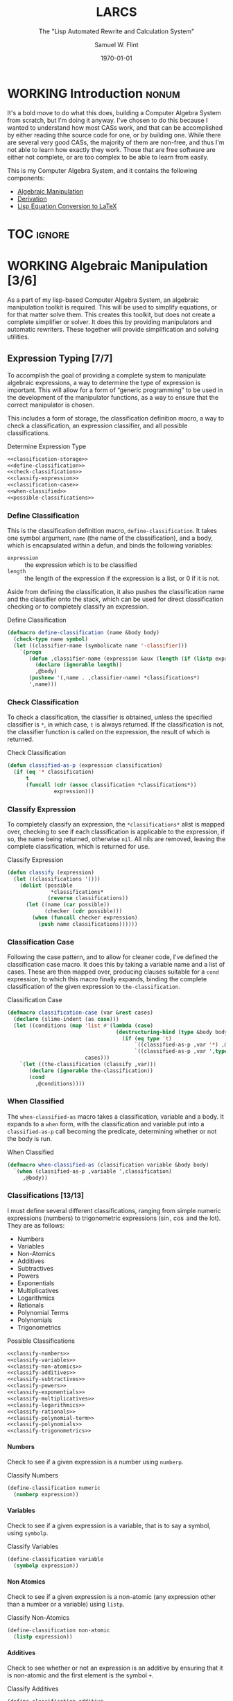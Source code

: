 #+Title: LARCS
#+Subtitle: The "Lisp Automated Rewrite and Calculation System"
#+AUTHOR: Samuel W. Flint
#+EMAIL: swflint@flintfam.org
#+DATE: \today
#+INFOJS_OPT: view:info toc:nil path:http://flintfam.org/org-info.js
#+OPTIONS: toc:nil H:5 ':t *:t todo:nil stat:nil d:nil
#+PROPERTY: noweb no-export
#+PROPERTY: comments noweb
#+LATEX_HEADER: \usepackage[margins=0.75in]{geometry}
#+LATEX_HEADER: \parskip=5pt
#+LATEX_HEADER: \parindent=0pt
#+LATEX_HEADER: \lstset{texcl=true,breaklines=true,columns=fullflexible,basicstyle=\ttfamily,frame=lines,literate={<=}{$\leq$}1 {>=}{$\geq$}1}
#+LATEX_CLASS_OPTIONS: [10pt,twoside]
#+LATEX_HEADER: \pagestyle{headings}

* COMMENT Export

#+Caption: Export Document
#+Name: export-document
#+BEGIN_SRC emacs-lisp :exports none :results none
  (save-buffer)
  (let ((org-confirm-babel-evaluate
         (lambda (lang body)
           (declare (ignorable lang body))
           nil)))
    (org-latex-export-to-pdf))
#+END_SRC

* COMMENT Tangle

#+Caption: Tangle Document
#+Name: tangle-document
#+BEGIN_SRC emacs-lisp :exports none :results none
  (save-buffer)
  (let ((python-indent-offset 4))
    (org-babel-tangle))
#+END_SRC

* WORKING Introduction                                                :nonum:
:PROPERTIES:
:CREATED:  <2016-06-09 Thu 09:19>
:END:

It's a bold move to do what this does, building a Computer Algebra System from scratch, but I'm doing it anyway.  I've chosen to do this because I wanted to understand how most CASs work, and that can be accomplished by either reading thhe source code for one, or by building one.  While there are several very good CASs, the majority of them are non-free, and thus I'm not able to learn how exactly they work.  Those that are free software are either not complete, or are too complex to be able to learn from easily.

This is my Computer Algebra System, and it contains the following components:

 - [[id:b2c1fd45-b631-48f9-a093-66e1a0faa77f][Algebraic Manipulation]]
 - [[id:360bc5f4-39ac-4161-9326-00c3daaf368c][Derivation]]
 - [[id:ed9f4311-bf9f-42df-8f46-254658b93c10][Lisp Equation Conversion to LaTeX]]

* TOC                                                                :ignore:
:PROPERTIES:
:CREATED:  <2016-06-09 Thu 09:19>
:END:

#+TOC: headlines 3
#+TOC: listings

* WORKING Algebraic Manipulation [3/6]
:PROPERTIES:
:CREATED:  <2016-06-09 Thu 09:20>
:ID:       b2c1fd45-b631-48f9-a093-66e1a0faa77f
:END:

As a part of my lisp-based Computer Algebra System, an algebraic manipulation toolkit is required.  This will be used to simplify equations, or for that matter solve them.  This creates this toolkit, but does not create a complete simplifier or solver.  It does this by providing manipulators and automatic rewriters.  These together will provide simplification and solving utilities.

** DONE Expression Typing [7/7]
:PROPERTIES:
:CREATED:  <2016-04-30 Sat 23:15>
:ID:       c6921b1e-d269-4243-acff-5a77685c331e
:END:

To accomplish the goal of providing a complete system to manipulate algebraic expressions, a way to determine the type of expression is important.  This will allow for a form of "generic programming" to be used in the development of the manipulator functions, as a way to ensure that the correct manipulator is chosen.

This includes a form of storage, the classification definition macro, a way to check a classification, an expression classifier, and all possible classifications.

#+Caption: Determine Expression Type
#+Name: determine-expression-type
#+BEGIN_SRC lisp
  <<classification-storage>>
  <<define-classification>>
  <<check-classification>>
  <<classify-expression>>
  <<classification-case>>
  <<when-classified>>
  <<possible-classifications>>
#+END_SRC

*** DONE Define Classification
CLOSED: [2016-05-04 Wed 19:30]
:PROPERTIES:
:CREATED:  <2016-05-02 Mon 13:56>
:ID:       d8826a51-50b8-467a-9e52-158502bd4138
:END:

This is the classification definition macro, ~define-classification~.  It takes one symbol argument, ~name~ (the name of the classification), and a body, which is encapsulated within a defun, and binds the following variables:

 - ~expression~ :: the expression which is to be classified
 - ~length~ :: the length of the expression if the expression is a list, or 0 if it is not.

Aside from defining the classification, it also pushes the classification name and the classifier onto the stack, which can be used for direct classification checking or to completely classify an expression.

#+Caption: Define Classification
#+Name: define-classification
#+BEGIN_SRC lisp
  (defmacro define-classification (name &body body)
    (check-type name symbol)
    (let ((classifier-name (symbolicate name '-classifier)))
      `(progn
         (defun ,classifier-name (expression &aux (length (if (listp expression) (length expression) 0)))
           (declare (ignorable length))
           ,@body)
         (pushnew '(,name . ,classifier-name) *classifications*)
         ',name)))
#+END_SRC

*** DONE Check Classification
CLOSED: [2016-05-04 Wed 19:37]
:PROPERTIES:
:CREATED:  <2016-05-02 Mon 13:56>
:ID:       6505b0b1-ffd8-4dd6-b81a-3e49483d8437
:END:

To check a classification, the classifier is obtained, unless the specified classifier is ~*~, in which case, ~t~ is always returned.  If the classification is not, the classifier function is called on the expression, the result of which is returned.

#+Caption: Check Classification
#+Name: check-classification
#+BEGIN_SRC lisp
  (defun classified-as-p (expression classification)
    (if (eq '* classification)
        t
        (funcall (cdr (assoc classification *classifications*))
                 expression)))
#+END_SRC

*** DONE Classify Expression
CLOSED: [2016-05-04 Wed 19:44]
:PROPERTIES:
:CREATED:  <2016-05-02 Mon 14:09>
:ID:       82d75d54-1d33-400b-86a3-7d16af938ac8
:END:

To completely classify an expression, the ~*classifications*~ alist is mapped over, checking to see if each classification is applicable to the expression, if so, the name being returned, otherwise ~nil~.  All nils are removed, leaving the complete classification, which is returned for use.

#+Caption: Classify Expression
#+Name: classify-expression
#+BEGIN_SRC lisp
  (defun classify (expression)
    (let ((classifications '()))
      (dolist (possible
                ,*classifications*
               (reverse classifications))
        (let ((name (car possible))
              (checker (cdr possible)))
          (when (funcall checker expression)
            (push name classifications))))))
#+END_SRC

*** DONE Classification Case
CLOSED: [2016-05-30 Mon 18:17]
:PROPERTIES:
:CREATED:  <2016-05-20 Fri 14:15>
:ID:       19a4e467-baa0-47eb-9267-93ff3801b1fd
:END:

Following the case pattern, and to allow for cleaner code, I've defined the classification case macro.  It does this by taking a variable name and a list of cases.  These are then mapped over, producing clauses suitable for a ~cond~ expression, to which this macro finally expands, binding the complete classification of the given expression to ~the-classification~.

#+Caption: Classification Case
#+Name: classification-case
#+BEGIN_SRC lisp
  (defmacro classification-case (var &rest cases)
    (declare (slime-indent (as case)))
    (let ((conditions (map 'list #'(lambda (case)
                                     (destructuring-bind (type &body body) case
                                       (if (eq type 't)
                                           `((classified-as-p ,var '*) ,@body)
                                           `((classified-as-p ,var ',type) ,@body))))
                           cases)))
      `(let ((the-classification (classify ,var)))
         (declare (ignorable the-classification))
         (cond
           ,@conditions))))
#+END_SRC

*** DONE When Classified
CLOSED: [2016-05-30 Mon 19:18]
:PROPERTIES:
:CREATED:  <2016-05-30 Mon 18:31>
:ID:       5c7c3e0b-9170-48e9-a414-6ac4528f9ac3
:END:

The ~when-classified-as~ macro takes a classification, variable and a body.  It expands to a ~when~ form, with the classification and variable put into a ~classified-as-p~ call becoming the predicate, determining whether or not the body is run.

#+Caption: When Classified
#+Name: when-classified
#+BEGIN_SRC lisp
  (defmacro when-classified-as (classification variable &body body)
    `(when (classified-as-p ,variable ',classification)
       ,@body))
#+END_SRC

*** DONE Classifications [13/13]
:PROPERTIES:
:CREATED:  <2016-05-02 Mon 13:56>
:ID:       dcce4a6b-1b2d-4638-a82b-0c4917b0698a
:END:

I must define several different classifications, ranging from simple numeric expressions (numbers) to trigonometric expressions ($\sin$, $\cos$ and the lot).  They are as follows:

 - Numbers
 - Variables
 - Non-Atomics
 - Additives
 - Subtractives
 - Powers
 - Exponentials
 - Multiplicatives
 - Logarithmics
 - Rationals
 - Polynomial Terms
 - Polynomials
 - Trigonometrics

#+Caption: Possible Classifications
#+Name: possible-classifications
#+BEGIN_SRC lisp
  <<classify-numbers>>
  <<classify-variables>>
  <<classify-non-atomics>>
  <<classify-additives>>
  <<classify-subtractives>>
  <<classify-powers>>
  <<classify-exponentials>>
  <<classify-multiplicatives>>
  <<classify-logarithmics>>
  <<classify-rationals>>
  <<classify-polynomial-term>>
  <<classify-polynomials>>
  <<classify-trigonometrics>>
#+END_SRC

**** DONE Numbers
CLOSED: [2016-05-04 Wed 19:56]
:PROPERTIES:
:CREATED:  <2016-05-02 Mon 14:26>
:ID:       42081153-7cc5-42ff-a17f-53e171c6d1a7
:END:

Check to see if a given expression is a number using ~numberp~.

#+Caption: Classify Numbers
#+Name: classify-numbers
#+BEGIN_SRC lisp
  (define-classification numeric
    (numberp expression))
#+END_SRC

**** DONE Variables
CLOSED: [2016-05-04 Wed 19:57]
:PROPERTIES:
:CREATED:  <2016-05-02 Mon 14:26>
:ID:       4c676754-ef9a-485f-91a2-8f1bd83c7659
:END:

Check to see if a given expression is a variable, that is to say a symbol, using ~symbolp~.

#+Caption: Classify Variables
#+Name: classify-variables
#+BEGIN_SRC lisp
  (define-classification variable
    (symbolp expression))
#+END_SRC

**** DONE Non Atomics
CLOSED: [2016-05-04 Wed 19:59]
:PROPERTIES:
:CREATED:  <2016-05-04 Wed 19:52>
:ID:       414df063-0be1-4849-8b9f-d71aa828be2a
:END:

Check to see if a given expression is a non-atomic (any expression other than a number or a variable) using ~listp~.

#+Caption: Classify Non-Atomics
#+Name: classify-non-atomics
#+BEGIN_SRC lisp
  (define-classification non-atomic
    (listp expression))
#+END_SRC

**** DONE Additives
CLOSED: [2016-05-04 Wed 20:01]
:PROPERTIES:
:CREATED:  <2016-05-02 Mon 14:26>
:ID:       736d79dc-f34c-4247-b592-690d7f2fddd9
:END:

Check to see whether or not an expression is an additive by ensuring that it is non-atomic and the first element is the symbol ~+~.

#+Caption: Classify Additives
#+Name: classify-additives
#+BEGIN_SRC lisp
  (define-classification additive
    (when-classified-as non-atomic expression
      (eq '+ (first expression))))
#+END_SRC

**** DONE Subtractive
CLOSED: [2016-05-04 Wed 20:02]
:PROPERTIES:
:CREATED:  <2016-05-02 Mon 14:26>
:ID:       c59d086f-2f49-485a-8f96-57d85e774f60
:END:

Check to see whether a given expression is a subtractive by ensuring it is non-atomic and the first element is the symbol ~-~.

#+Caption: Classify Subtractives
#+Name: classify-subtractives
#+BEGIN_SRC lisp
  (define-classification subtractive
    (when-classified-as non-atomic expression
      (eq '- (first expression))))
#+END_SRC

**** DONE Powers
CLOSED: [2016-05-04 Wed 20:07]
:PROPERTIES:
:CREATED:  <2016-05-02 Mon 14:27>
:ID:       cc15dd10-7cc0-4370-9e69-daf903b30ad5
:END:

This is used to classify "powers", that is to say, equations of the form $x^n$, where $n$ is any numeric.  It does so by first ensuring that the expression is non-atomic, following that, it checks to see if the first element in the expression is the symbol ~expt~, the second is a variable and the third a numeric.

#+Caption: Classify Powers
#+Name: classify-powers
#+BEGIN_SRC lisp
  (define-classification power
    (when-classified-as non-atomic expression
      (and (eq 'expt (first expression))
         (classified-as-p (second expression) 'variable)
         (classified-as-p (third expression) 'numeric))))
#+END_SRC

**** DONE Exponentials
CLOSED: [2016-05-30 Mon 18:24]
:PROPERTIES:
:CREATED:  <2016-05-02 Mon 15:04>
:ID:       a11fdd94-d56c-4749-bb22-dca75159dbcb
:END:

This classifies both natural and non-natural exponentials.  It does so by ensuring that natural exponentials ($e^x$) are of the form ~(exp x)~, and non-natural exponentials ($a^x$) are of the form ~(expt base power)~.

#+Caption: Classify Exponentials
#+Name: classify-exponentials
#+BEGIN_SRC lisp
  (define-classification natural-exponential
    (when-classified-as non-atomic expression
      (and (= 2 length)
         (eq 'exp (first expression)))))

  (define-classification exponential
    (when-classified-as non-atomic expression
      (and (= 3 length)
         (eq 'expt (first expression)))))
#+END_SRC

**** DONE Multiplicatives
CLOSED: [2016-05-30 Mon 18:55]
:PROPERTIES:
:CREATED:  <2016-05-02 Mon 14:27>
:ID:       feb85a20-93e3-45a1-be01-9893ecc07c53
:END:

To classify multiplicative expressions, it is first ensured that they are non-atomic, and then, the first element is tested to see if it is equal to the symbol ~*~.

#+Caption: Classify Multiplicatives
#+Name: classify-multiplicatives
#+BEGIN_SRC lisp
  (define-classification multiplicative
    (when-classified-as non-atomic expression
      (eq '* (first expression))))
#+END_SRC

**** DONE Logarithmics
CLOSED: [2016-05-30 Mon 18:30]
:PROPERTIES:
:CREATED:  <2016-05-02 Mon 14:27>
:ID:       0b733d75-e1ab-413f-8f8a-6a8a47db409c
:END:

This defines the classifications for logarithmic expressions, for both natural and non-natural bases.  For natural bases ($\ln x$), it ensures that expressions are of the form ~(log x)~, and for non-natural bases ($\log_{b}x$) are of the form ~(log expression base-expression)~.

#+Caption: Classify Lograthmics
#+Name: classify-logarithmics
#+BEGIN_SRC lisp
  (define-classification natural-logarithmic
    (when-classified-as non-atomic expression
      (and (= 2 length)
         (eq 'log (first expression)))))

  (define-classification logarithmic
    (when-classified-as non-atomic expression
      (and (= 3 length)
         (eq 'log (first expression)))))
#+END_SRC

**** DONE Rationals
CLOSED: [2016-05-30 Mon 18:58]
:PROPERTIES:
:CREATED:  <2016-05-02 Mon 14:28>
:ID:       a4505a66-c249-4438-a6df-81e21718e23e
:END:

Rationals are classified similarly to multiplicatives, checking to see whether or not they are non-atomic and checking whether or not the first element is ~/~, but rationals are also defined as only having three elements, the operation and two following operands, and thus, the length is also checked.

#+Caption: Classify Rationals
#+Name: classify-rationals
#+BEGIN_SRC lisp
  (define-classification rational
    (when-classified-as non-atomic expression
      (and (= 3 length)
         (eq '/ (first expression)))))
#+END_SRC

**** DONE Polynomial Terms
CLOSED: [2016-05-30 Mon 19:13]
:PROPERTIES:
:CREATED:  <2016-05-02 Mon 14:28>
:ID:       37da52b7-98a0-4a16-8a17-a62fcff2ba59
:END:

To classify a polynomial term, The expression is checked to see if it satisfies one of the following:
 - Numeric
 - Variable
 - Power
 - Multiplicative that composed of a numeric and a power or variable.

#+Caption: Classify Polynomial Term
#+Name: classify-polynomial-term
#+BEGIN_SRC lisp
  (define-classification polynomial-term
    (or (classified-as-p expression 'numeric)
       (classified-as-p expression 'variable)
       (classified-as-p expression 'power)
       (and (classified-as-p expression 'multiplicative)
          (= (length (rest expression)) 2)
          (or (and (classified-as-p (second expression) 'numeric)
                (or (classified-as-p (third expression) 'power)
                   (classified-as-p (third expression) 'variable)))
             (and (classified-as-p (third expression) 'numeric)
                (or (classified-as-p (second expression) 'power)
                   (classified-as-p (second expression) 'variable)))))))
#+END_SRC

**** DONE Polynomials
CLOSED: [2016-05-08 Sun 16:46]
:PROPERTIES:
:CREATED:  <2016-05-02 Mon 14:28>
:ID:       8cd9045b-81dd-4571-930a-a852f81969c9
:END:

This determines whether or not a given expression is a polynomial, that is to say it is either ~additive~ or ~subtractive~, and each and every term is classified as ~polynomial-term~, that is to say, a ~numeric~, ~power~, or a ~multiplicative~ consisting of a ~numeric~ followed by a ~power~.

#+Caption: Classify Polynomials
#+Name: classify-polynomials
#+BEGIN_SRC lisp
  (define-classification polynomial
    (when-classified-as non-atomic expression
      (and (or (eq '- (first expression))
            (eq '+ (first expression)))
         (reduce #'(lambda (a b)
                     (and a b))
                 (map 'list
                   #'(lambda (the-expression)
                       (classified-as-p the-expression 'polynomial-term))
                   (rest expression))))))
#+END_SRC

**** DONE Trigonometrics
CLOSED: [2016-05-30 Mon 19:15]
:PROPERTIES:
:CREATED:  <2016-05-04 Wed 13:38>
:ID:       6f433cad-4b81-4a6f-ab65-981f4a924812
:END:

Trigonometrics are classified as many others are, they are first checked to see if they are non-atomic, and then the first element is checked, with the following being valid symbols:
 - ~sin~
 - ~cos~
 - ~tan~
 - ~csc~
 - ~sec~
 - ~cot~

#+Caption: Classify Trigonometrics
#+Name: classify-trigonometrics
#+BEGIN_SRC lisp
  (define-classification trigonometric
    (when-classified-as non-atomic expression
      (member (first expression) '(sin cos tan csc sec cot))))

  (define-classification sin
    (when-classified-as non-atomic expression
      (eq 'sin (first expression))))

  (define-classification cos
    (when-classified-as non-atomic expression
      (eq 'cos (first expression))))

  (define-classification tan
    (when-classified-as non-atomic expression
      (eq 'tan (first expression))))

  (define-classification csc
    (when-classified-as non-atomic expression
      (eq 'csc (first expression))))

  (define-classification sec
    (when-classified-as non-atomic expression
      (eq 'sec (first expression))))

  (define-classification cot
    (when (classified-as-p expression 'non-atomic)
      (eq 'cot (first expression))))
#+END_SRC

*** DONE Classification Storage
CLOSED: [2016-05-04 Wed 19:49]
:PROPERTIES:
:CREATED:  <2016-05-02 Mon 13:55>
:ID:       ff35cd33-3c10-4a45-a2c5-32bc3fdc1acc
:END:

The storage of classifications is simple, they are stored as an alist in the form of ~(name . classifier)~, in the list ~*classifications*~.

#+Caption: Classification Storage
#+Name: classification-storage
#+BEGIN_SRC lisp
  (defvar *classifications* '())
#+END_SRC

** DONE Collect Variables
CLOSED: [2016-05-31 Tue 18:54]
:PROPERTIES:
:CREATED:  <2016-05-20 Fri 15:15>
:ID:       6333322c-e12f-4ef6-8394-2fe219a72836
:END:

Variable collection is somewhat important, and to accomplish this, I use a recursive algorithm.  An expression is passed to the function, and if the expression is a variable, then the variable is collected and spit out; otherwise, if the expression is non-atomic, it is passed to the function recursively, and the returned variables are then merged into the variables list.  Upon termination (no further sub-expressions), all variables are returned.  (See Figure [[fig:variable-collection]].)

#+Caption: Variable Collection
#+Name: variable-collection
#+BEGIN_SRC dot :file "imgs/variable-collection.png" :export results :cache yes
  digraph {
          start [label = "Start"];
          stop [label = "Stop"];
          collect [label = "Collect"];
          if_var [label = "If Variable", shape = rectangle];
          recurse_collect [label = "Iterate, Recurse and Collect Results"];

          start -> if_var;
          if_var -> collect [label = "True"];
          collect -> stop;

          if_var -> recurse_collect [label = "Non-atomic"];
          recurse_collect -> start;
  }
#+END_SRC

#+Caption: Variable Collection Algorithm
#+Name: fig:variable-collection
#+ATTR_LATEX: :width 8cm
#+RESULTS[e1586dc50921f7ba260f125e7221a978d489bd34]: variable-collection
[[file:imgs/variable-collection.png]]

#+Caption: Collect Variables
#+Name: collect-variables
#+BEGIN_SRC lisp
  (defun collect-variables (expression)
    (let ((variables '()))
      (flet ((merge-variables (variable)
               (pushnew variable variables)))
        (classification-case expression
                             (variable (merge-variables expression))
                             (non-atomic (map 'list #'(lambda (expr)
                                                        (dolist (variable (collect-variables expr))
                                                          (merge-variables variable)))
                                              (rest expression)))))
      (reverse variables)))
#+END_SRC

** WORKING Term Collection                                        :noexport:
:PROPERTIES:
:CREATED:  <2016-04-30 Sat 22:59>
:ID:       c1856735-914b-4f73-8825-3e5a062113d2
:END:

As there are various forms of expressions, and to provide for simplification, there must be a way to collect terms and return them in a way that allows a programmer to select all sub-expressions of a type within a large expression.

#+Caption: Collect Terms
#+Name: collect-terms
#+BEGIN_SRC lisp
  (defun collect-terms (expression &aux (terms (rest expression)))
    (let ((numerics '())
          (variables '())
          (additives '())
          (subtractives '())
          (multiplicatives '())
          (polynomial-terms '())
          (rationals '())
          (powers '())
          (natural-exponentials '())
          (exponentials '())
          (natural-logarithmics '())
          (trigonometrics '()))
      (dolist (term terms)
        (classification-case term
                             (numeric (pushnew term numerics))
                             (variable (pushnew term variables))
                             (power (pushnew term powers))
                             (additive (pushnew term additives))
                             (subtractive (pushnew term subtractives))
                             (polynomial-term (pushnew term polynomial-terms))
                             (multiplicative (pushnew term multiplicatives))
                             (rational (pushnew term rationals))
                             (power (pushnew term powers))
                             (natural-exponential (pushnew term natural-exponentials))
                             (exponential (pushnew term exponentials))
                             (natural-logarithmic (pushnew term natural-logarithmics))
                             (trigonometric (pushnew term trigonometrics))))
      (remove-if #'(lambda (expr) (null (cdr expr)))
                 (list (cons :numerics numerics)
                       (cons :variables variables)
                       (cons :powers powers)
                       (cons :additives additives)
                       (cons :subtractives subtractives)
                       (cons :multiplicatives multiplicatives)
                       (cons :polynomial-terms polynomial-terms)
                       (cons :rationals rationals)
                       (cons :powers powers)
                       (cons :natural-exponentials natural-exponentials)
                       (cons :exponentials exponentials)
                       (cons :natural-logarithmics natural-logarithmics)
                       (cons :trigonometrics trigonometrics)))))
#+END_SRC

** WORKING Polynomial Related Functions [0/6]
:PROPERTIES:
:CREATED:  <2016-05-01 Sun 12:29>
:ID:       984d0f52-4c52-4bfa-a150-f3289d25bdf1
:END:

#+Caption: Polynomial Related Functions
#+Name: polynomial-related-functions
#+BEGIN_SRC lisp
  <<get-coefficient>>
  <<get-term-variable>>
  <<get-power>>
  <<same-order>>
  <<same-variable>>
  <<is-combinable>>
#+END_SRC

*** TODO Get Coefficient
:PROPERTIES:
:CREATED:  <2016-05-31 Tue 19:08>
:ID:       cbc927fc-ae5e-46bf-a028-2872b5c31831
:END:

#+Caption: Get Coefficient
#+Name: get-coefficient
#+BEGIN_SRC lisp
  (defun coefficient (term)
    (when (classified-as-p term 'polynomial-term)
      (classification-case term
                           (variable 1)
                           (power 1)
                           (multiplicative (second term))
                           (numeric term))))
#+END_SRC

*** TODO Get Term Variables
:PROPERTIES:
:CREATED:  <2016-05-31 Tue 19:08>
:ID:       55729698-bd51-48af-ab42-197871c54dbb
:END:

#+Caption: Get Term Variable
#+Name: get-term-variable
#+BEGIN_SRC lisp
  (defun term-variable (term)
    (when (classified-as-p term 'polynomial-term)
      (classification-case term
                           (power (second term))
                           (multiplicative
                            (if (listp (third term))
                                (second (third term))
                                (third term)))
                           (numeric nil))))
#+END_SRC

*** TODO Get Power
:PROPERTIES:
:CREATED:  <2016-05-31 Tue 19:08>
:ID:       7d5a10da-bb30-496f-b285-470057a46db0
:END:

#+Caption: Get Power
#+Name: get-power
#+BEGIN_SRC lisp
  (defun get-power (term)
    (classification-case term
                         (numeric 0)
                         (variable 1)
                         (power (third term))
                         (multiplicative
                          (if (listp (third term))
                              (third (third term))
                              1))
                         (* 0)))
#+END_SRC

*** TODO Same Order
:PROPERTIES:
:CREATED:  <2016-05-31 Tue 19:08>
:ID:       c56a1496-f4c2-4693-9448-5043570a752f
:END:

#+Caption: Same Order
#+Name: same-order
#+BEGIN_SRC lisp
  (defun same-order-p (term-a term-b)
    (= (get-power term-a)
       (get-power term-b)))
#+END_SRC

*** TODO Same Variable
:PROPERTIES:
:CREATED:  <2016-05-31 Tue 19:08>
:ID:       3806c97a-12fa-4488-b38c-d9ff3570c139
:END:

#+Caption: Same Variable
#+Name: same-variable
#+BEGIN_SRC lisp
  (defun same-variable-p (term-a term-b)
    (eq (term-variable term-a)
        (term-variable term-b)))
#+END_SRC

*** TODO Is Combinable
:PROPERTIES:
:CREATED:  <2016-05-31 Tue 19:08>
:ID:       db0410aa-bb12-4933-9be7-1a50d70ae90f
:END:

#+Caption: Is Combinable
#+Name: is-combinable
#+BEGIN_SRC lisp
  (defun single-term-combinable-p (term-a term-b)
    (and (same-order-p term-a term-b)
       (same-variable-p term-a term-b)))
#+END_SRC

** WORKING Expression Manipulators [2/8]
:PROPERTIES:
:CREATED:  <2016-04-30 Sat 22:58>
:ID:       4fe60cc1-be66-4d5e-8922-590554d99004
:END:

Foo

#+Caption: Expression Manipulation
#+Name: expression-manipulation
#+BEGIN_SRC lisp
  <<misc-manipulator-functions>>
  <<define-expression-manipulator>>
  <<external-manipulator>>
  <<addition-manipulator>>
  <<subtraction-manipulator>>
  <<multiplication-manipulators>>
  <<division-manipulators>>
  <<trigonometric-manipulators>>
#+END_SRC

*** DONE Manipulator Miscellaneous Functions
CLOSED: [2016-05-08 Sun 10:34]
:PROPERTIES:
:CREATED:  <2016-05-03 Tue 15:38>
:ID:       20450528-d763-4c14-a085-5ac54d4d4b85
:END:

This defines the ~*manipulator-map*~, where the manipulators for various functions are stored, and defines a function to generate an arguments list given a count of arguments.

#+Caption: Misc Manipulator Functions
#+Name: misc-manipulator-functions
#+BEGIN_SRC lisp
  (defvar *manipulator-map* '())

  (defun gen-args-list (count)
    (let ((letters '(a b c d e f g h i j k l m n o p q r s t u v w x y z)))
      (let ((variables-list '()))
        (dotimes (i count)
          (pushnew (symbolicate 'expression- (nth i letters)) variables-list))
        (reverse variables-list))))
#+END_SRC

*** WORKING Define Expression Manipulator
:PROPERTIES:
:CREATED:  <2016-04-30 Sat 22:57>
:ID:       63909972-428d-47f3-9dc3-3e1fb213aa70
:END:

#+Caption: Define Expression Manipulator
#+Name: define-expression-manipulator
#+BEGIN_SRC lisp
  (defmacro define-operation (name arity short)
    (declare (slime-indent (as defun)))
    (check-type name symbol)
    (check-type arity (integer 1 26))
    (check-type short symbol)
    (let* ((args (gen-args-list arity))
           (expression-types (map 'list #'(lambda (x)
                                            (symbolicate x '-type)) args))
           (rules-name (symbolicate '*manipulators- name '*))
           (base-manipulator-name (symbolicate name '-manipulator-))
           (manipulator-define-name (symbolicate 'define- name '-manipulator))
           (is-applicable-name (symbolicate name '-is-applicable-p))
           (get-operations-name (symbolicate 'get- name '-manipulators))
           (type-check-list (let ((i 0))
                              (loop for arg in args
                                    collect (prog1
                                                `(classified-as-p ,arg (nth ,i types))
                                              (incf i))))))
      `(progn
         (push '(,short . ,name) *manipulator-map*)
         (defvar ,rules-name '())
         (defun ,is-applicable-name (types ,@args)
           (and ,@type-check-list))
         (defun ,get-operations-name (,@args)
           (remove-if #'null
                      (map 'list #'(lambda (option)
                                     (let ((types (car option))
                                           (name (cdr option)))
                                       (if (,is-applicable-name types ,@args)
                                           name)))
                           ,rules-name)))
         (defun ,name (,@args)
           (funcall (first (,get-operations-name ,@args))
                    ,@args))
         (defmacro ,manipulator-define-name ((,@expression-types) &body body)
           (declare (slime-indent (as defun)))
           (let ((manipulator-name (symbolicate ',base-manipulator-name ,@expression-types)))
             `(progn
                (setf ,',rules-name (append ,',rules-name '(((,,@expression-types) . ,manipulator-name))))
                (defun ,manipulator-name ,',args
                  ,@body)))))))
#+END_SRC


#+Caption: Expression Manipulation Example
#+Name: ex-manip-example
#+BEGIN_SRC lisp :results output raw :exports results :cache yes
  (load "manipulation")
  (in-package #:manipulator)

  (format t "#+Caption: Expression Manipulator Expansion~%#+Name: ex-manip-expansion~%#+BEGIN_SRC lisp :exports code~%~a~%#+END_SRC"
          (macroexpand-1 '(define-operation frobnicate 2 frob)))
#+END_SRC

#+RESULTS[8b2d6e575e0d168f96d4bba85d6dd90a56c5c5a6]: ex-manip-example
#+Caption: Expression Manipulator Expansion
#+Name: ex-manip-expansion
#+BEGIN_SRC lisp :exports code
(PROGN
 (PUSH '(FROB . FROBNICATE) *MANIPULATOR-MAP*)
 (DEFVAR *MANIPULATORS-FROBNICATE* 'NIL)
 (DEFUN FROBNICATE-IS-APPLICABLE-P (TYPES EXPRESSION-A EXPRESSION-B)
   (AND (CLASSIFIED-AS-P EXPRESSION-A (NTH 0 TYPES))
        (CLASSIFIED-AS-P EXPRESSION-B (NTH 1 TYPES))))
 (DEFUN GET-FROBNICATE-MANIPULATORS (EXPRESSION-A EXPRESSION-B)
   (REMOVE-IF #'NULL
              (MAP 'LIST
                   #'(LAMBDA (OPTION)
                       (LET ((TYPES (CAR OPTION)) (NAME (CDR OPTION)))
                         (IF (FROBNICATE-IS-APPLICABLE-P TYPES EXPRESSION-A
                              EXPRESSION-B)
                             NAME)))
                   *MANIPULATORS-FROBNICATE*)))
 (DEFUN FROBNICATE (EXPRESSION-A EXPRESSION-B)
   (FUNCALL (FIRST (GET-FROBNICATE-MANIPULATORS EXPRESSION-A EXPRESSION-B))
            EXPRESSION-A EXPRESSION-B))
 (DEFMACRO DEFINE-FROBNICATE-MANIPULATOR
           ((EXPRESSION-A-TYPE EXPRESSION-B-TYPE) &BODY BODY)
   (DECLARE (SLIME-INDENT (AS DEFUN)))
   (LET ((MANIPULATOR-NAME
          (SYMBOLICATE 'FROBNICATE-MANIPULATOR- EXPRESSION-A-TYPE
                       EXPRESSION-B-TYPE)))
     `(PROGN
       (SETF ,'*MANIPULATORS-FROBNICATE*
               (APPEND ,'*MANIPULATORS-FROBNICATE*
                       '(((,EXPRESSION-A-TYPE ,EXPRESSION-B-TYPE)
                          ,@MANIPULATOR-NAME))))
       (DEFUN ,MANIPULATOR-NAME ,'(EXPRESSION-A EXPRESSION-B) ,@BODY)))))
#+END_SRC

*** DONE External Manipulator
CLOSED: [2016-05-31 Tue 19:48]
:PROPERTIES:
:CREATED:  <2016-05-01 Sun 14:33>
:ID:       6419490c-3cb0-47e4-840a-c20af4bfb3d7
:END:

The Expression Manipulators should not be touched outside of this package, as they are not designed to be used outside of it.  Instead, they should be used through this simple function.  It takes an action and a list of expressions.  The function used to perform the action correctly is determined, and used to reduce the expressions.

#+Caption: External Manipulator
#+Name: external-manipulator
#+BEGIN_SRC lisp
  (defun manipulate (action &rest expressions)
    (let ((the-manipulator (cdr (assoc action *manipulator-map*))))
      (reduce the-manipulator
              expressions)))
#+END_SRC

*** WORKING Addition
:PROPERTIES:
:CREATED:  <2016-04-30 Sat 23:08>
:ID:       b794486c-e493-408f-b80c-a440edae1bc8
:END:

Foo

#+Caption: Addition Manipulator
#+Name: addition-manipulator
#+BEGIN_SRC lisp
  (define-operation add 2 +)

  (define-add-manipulator (numeric numeric)
    (+ expression-a expression-b))

  (define-add-manipulator (numeric additive)
    (let ((total expression-a)
          (remainder (rest expression-b))
          (non-numeric '()))
      (dolist (element remainder)
        (if (classified-as-p element 'numeric)
            (incf total element)
            (push element non-numeric)))
      (cond
        ((null non-numeric)
         total)
        ((= 0 total)
         `(+ ,@non-numeric))
        (t
         `(+ ,total ,@non-numeric)))))

  (define-add-manipulator (additive additive)
    (let ((total 0)
          (elements (append (rest expression-a)
                            (rest expression-b)))
          (non-numeric '()))
      (dolist (element elements)
        (if (classified-as-p element 'numeric)
            (incf total element)
            (push element non-numeric)))
      (cond
        ((null non-numeric)
         total)
        ((= 0 total)
         `(+ ,@non-numeric))
        (t
         `(+ ,total ,@non-numeric)))))

  (define-add-manipulator (numeric subtractive)
    (let ((total expression-a)
          (the-other (rest expression-b))
          (non-numeric '()))
      (dolist (element the-other)
        (if (classified-as-p element 'numeric)
            (decf total element)
            (push element non-numeric)))
      (cond
        ((null non-numeric)
         total)
        ((= 0 total)
         `(+ ,@non-numeric))
        (t
         `(+ ,total (-,@non-numeric))))))

  (define-add-manipulator (numeric polynomial-term)
    `(+ ,expression-a ,expression-b))

  (define-add-manipulator (polynomial-term polynomial-term)
    (if (single-term-combinable-p expression-a expression-b)
        (let ((new-coefficient (+ (coefficient expression-a)
                                  (coefficient expression-b)))
              (variable (term-variable expression-a))
              (power (get-power expression-a)))
          `(* ,new-coefficient (expt ,variable ,power)))
        `(+ ,expression-a ,expression-b)))

  (define-add-manipulator (* numeric)
    (add expression-b expression-a))
#+END_SRC

*** WORKING Subtraction
:PROPERTIES:
:CREATED:  <2016-04-30 Sat 23:08>
:ID:       f675fd81-e995-41ee-9570-cc78261d9dc1
:END:

Foo

#+Caption: Subtraction Manipulator
#+Name: subtraction-manipulator
#+BEGIN_SRC lisp
  (define-operation subtract 2 -)

  (define-subtract-manipulator (numeric numeric)
    (- expression-a expression-b))

  (define-subtract-manipulator (numeric subtractive)
    (let ((total expression-a)
          (elements (rest expression-b))
          (non-numeric '()))
      (dolist (element elements)
        (if (classified-as-p element 'numeric)
            (decf total element)
            (push element non-numeric)))
      (cond
        ((null non-numeric)
         total)
        ((= 0 total)
         `(- ,@(reverse non-numeric)))
        (t
         `(- ,total ,@(reverse non-numeric))))))

  (define-subtract-manipulator (* numeric)
    (subtract expression-b expression-a))
#+END_SRC

*** WORKING Multiplication
:PROPERTIES:
:CREATED:  <2016-04-30 Sat 23:08>
:ID:       cddffdaa-10dd-425f-9697-3f0617162953
:END:

Foo

#+Caption: Multiplication Manipulators
#+Name: multiplication-manipulators
#+BEGIN_SRC lisp
  (define-operation multiply 2 *)

  (define-multiply-manipulator (numeric numeric)
    (* expression-a expression-b))

  (define-multiply-manipulator (numeric polynomial-term)
    (let ((new-coefficient (* expression-a (coefficient expression-b)))
          (variable (term-variable expression-b))
          (power (get-power expression-b)))
      (if (= 1 power)
          `(* ,new-coefficient ,variable)
          `(* ,new-coefficient (expt ,variable ,power)))))

  (define-multiply-manipulator (polynomial-term polynomial-term)
    (let ((new-coefficient (* (coefficient expression-a)
                              (coefficient expression-b)))
          (variable (term-variable expression-b))
          (power (+ (get-power expression-a)
                    (get-power expression-b))))
      `(* ,new-coefficient (expt ,variable ,power))))
#+END_SRC

*** WORKING Division
:PROPERTIES:
:CREATED:  <2016-04-30 Sat 23:09>
:ID:       4c4f7034-555a-46b0-85b9-56a08cf48f9b
:END:

Foo

#+Caption: Division Manipulators
#+Name: division-manipulators
#+BEGIN_SRC lisp
  (define-operation division 2 /)

  (define-division-manipulator (numeric numeric)
    (/ expression-a expression-b))

  (define-division-manipulator (polynomial-term polynomial-term)
    (let ((new-coefficient (/ (coefficient expression-a)
                              (coefficient expression-b)))
          (variable (term-variable expression-b))
          (power (- (get-power expression-a)
                    (get-power expression-b))))
      `(* ,new-coefficient (expt ,variable ,power))))
#+END_SRC

*** WORKING Trigonometric [0/6]
:PROPERTIES:
:CREATED:  <2016-04-30 Sat 23:09>
:ID:       ba4acf37-9074-429b-a2c8-a23094e1c86b
:END:

Foo

#+Caption: Trigonometric Manipulators
#+Name: trigonometric-manipulators
#+BEGIN_SRC lisp
  <<sine-manipulators>>
  <<cosine-manipulators>>
  <<tangent-manipulators>>
  <<cosecant-manipulators>>
  <<secant-manipulators>>
  <<cotangent-manipulators>>
#+END_SRC

**** WORKING Sine
:PROPERTIES:
:CREATED:  <2016-05-08 Sun 16:22>
:ID:       c733c6b3-a44a-488f-8b6e-38346830b257
:END:

#+Caption: Sine Manipulators
#+Name: sine-manipulators
#+BEGIN_SRC lisp
  (define-operation sine 1 sin)

  (define-sine-manipulator (numeric)
    (sin expression-a))
#+END_SRC

**** WORKING Cosine
:PROPERTIES:
:CREATED:  <2016-05-08 Sun 16:22>
:ID:       c2fbd362-6932-4483-8270-e3ad72a308fd
:END:

#+Caption: Cosine Manipulators
#+Name: cosine-manipulators
#+BEGIN_SRC lisp
  (define-operation cosine 1 cos)

  (define-cosine-manipulator (numeric)
    (cosine expression-a))
#+END_SRC

**** WORKING Tangent
:PROPERTIES:
:CREATED:  <2016-05-08 Sun 16:22>
:ID:       07222206-1c22-411e-a8ab-13e1a627e9ef
:END:

#+Caption: Tangent Manipulators
#+Name: tangent-manipulators
#+BEGIN_SRC lisp
  (define-operation tangent 1 tan)

  (define-tangent-manipulator (numeric)
    (tan expression-a))
#+END_SRC

**** WORKING Cosecant
:PROPERTIES:
:CREATED:  <2016-05-08 Sun 16:22>
:ID:       e77c0317-7281-45ff-b86b-8d66fb8c38ef
:END:

#+Caption: Cosecant Manipulators
#+Name: cosecant-manipulators
#+BEGIN_SRC lisp
  (define-operation cosecant 1 csc)
#+END_SRC

**** WORKING Secant
:PROPERTIES:
:CREATED:  <2016-05-08 Sun 16:23>
:ID:       6c377c7d-ec84-4fcf-be94-db89b832c2d8
:END:

#+Caption: Secant Manipulators
#+Name: secant-manipulators
#+BEGIN_SRC lisp
  (define-operation secant 1 sec)
#+END_SRC

**** WORKING Cotangent
:PROPERTIES:
:CREATED:  <2016-05-08 Sun 16:23>
:ID:       70a9fb76-7ca7-4c7d-b25b-0fa94d390b6c
:END:

#+Caption: Cotangent Manipulators
#+Name: cotangent-manipulators
#+BEGIN_SRC lisp
  (define-operation cotangent 1 cot)
#+END_SRC

** DONE Packaging
CLOSED: [2016-05-05 Thu 21:21]
:PROPERTIES:
:CREATED:  <2016-04-30 Sat 23:07>
:ID:       d487ed31-295b-4274-aef2-b45e4fa7bec2
:END:

This assembles and packages the algebraic manipulation system into a single file and library.  To do so, it must first define a package, import specific symbols from other packages, and export symbols from itself.  It then includes the remainder of the functionality, placing it in the file ~manipulation.lisp~.

#+Caption: Packaging
#+Name: packaging
#+BEGIN_SRC lisp :tangle "manipulation.lisp"
  (defpackage #:manipulator
    (:use #:cl)
    (:import-from #:alexandria
                  #:symbolicate)
    (:export #:manipulate
             #:classify
             #:classified-as-p
             #:classification-case
             #:collect-variables
             #:collect-terms))

  (in-package #:manipulator)

  (declaim (declaration slime-indent))

  <<determine-expression-type>>

  <<collect-variables>>

  <<collect-terms>>

  <<polynomial-related-functions>>

  <<expression-manipulation>>
#+END_SRC

* DONE Derivation [5/5]
:PROPERTIES:
:CREATED:  <2016-06-09 Thu 09:21>
:ID:       360bc5f4-39ac-4161-9326-00c3daaf368c
:END:

The calculation of derivatives has many uses.  However, the calculation of derivatives can often be tedious.  To make this faster, I've written the following program to make it faster.

** DONE Expansions
CLOSED: [2016-06-09 Thu 09:22]
:PROPERTIES:
:CREATED:  <2016-06-09 Thu 09:22>
:END:

This program works in terms of expansion functions, and application tests.  That is to say, there is a test to see if the expansion is valid for the given expression.

*** Match Expressions
:PROPERTIES:
:ID:       39f69de5-6fcc-4ad4-984f-72fc0f77f11b
:END:

To be able to apply an expansion, you need to determine eligibility.  To do this, you need an expression that matches on two things, function name and arity.  To generate this, it takes an operation name and the arity.  Based on the arity type ($=$, $>$, $\leq$), it will construct a simple boolean statement in the format of $(function = operator) \land (argument-count == arity)$, where $==$ is one of the above arity types.

#+Caption: Match Expressions
#+Name: match-expressions
#+BEGIN_SRC lisp
  (defun generate-match-expression (on arity &optional (type '=))
    (check-type on symbol)
    (check-type type (member = > >=))
    (check-type arity (integer 0))
    (case type
      (=
       `(and (eq function ',on)
           (= arg-count ,arity)))
      (>
       `(and (eq function ',on)
           (> arg-count ,arity)))
      (>=
       `(and (eq function ',on)
           (>= arg-count ,arity)))))
#+END_SRC

*** Definition
:PROPERTIES:
:ID:       d7430ac9-cc9a-4942-a8c7-4d21c1705ad4
:END:

To define an expansion requires just a bit of syntactic sugar in the form of the ~defexpansion~ macro.  This macro does 3 things, generate a test function, generate an expansion function and pushes the name of the expansion, the test function and the expansion function on to the rules list.

To generate the test function, it uses the match-expression generator and wraps it into a function taking two arguments, a function and a list of arguments to the function.  The test is then made, acting as predicate function for whether or not the expansion is applicable.

To generate the expansion function, a series of expressions is used as the body of the function, with the function destructured to form the arguments.

#+Caption: Expansion Definition
#+Name: expansion-definition
#+BEGIN_SRC lisp
  (defmacro defexpansion (name (on arity &optional (type '=)) (&rest arguments) &body expansion)
    (let ((match-expression (generate-match-expression on arity type))
          (test-name (symbolicate name '-test))
          (expansion-name (symbolicate name '-expansion)))

      `(progn
         (defun ,test-name (function &rest arguments &aux (arg-count (length arguments)))
           ,match-expression)
         (defun ,expansion-name (,@arguments)
           ,@expansion)
         (setf (aget *rules* ',name)
               (make-rule :name ',name
                          :test-function #',test-name
                          :expansion-function #',expansion-name))
         ',name)))
#+END_SRC

*** Retrieval
:PROPERTIES:
:ID:       71d8545b-d5d1-4179-a0b1-3539c8e68105
:END:

To allow for the use of expansions, you must be able to retrieve the correct one from the expansions list.

To do so, you need the second element of the list that is the ~(name test expansion)~ for the rule.  This is found by removing the expansions for which the test returns false for the given expression.

#+Caption: Expansion Retrieval
#+Name: expansion-retrieval
#+BEGIN_SRC lisp
  (defun get-expansion (expression)
    (rule-expansion-function (rest (first
                                    (remove-if-not #'(lambda (nte)
                                                       (let ((test (rule-test-function (rest nte))))
                                                         (apply test expression)))
                                                   ,*rules*)))))
#+END_SRC

*** Storage
:PROPERTIES:
:ID:       0cf2d0ad-cdd1-4a5e-a849-615961c2e869
:END:

One of the more important parts of the program is a way to store expansions.  This is however, quite boring.  It's just a global variable (~*rules*~), containing a list of lists having the form of ~(name test-lambda expander-lambda)~.

#+Caption: Expansion Storage
#+Name: expansion-storage
#+BEGIN_SRC lisp
  (defstruct (rule (:type list))
    name test-function expansion-function)

  (defvar *rules* '())
#+END_SRC

** DONE Rules
CLOSED: [2016-06-09 Thu 09:22]
:PROPERTIES:
:CREATED:  <2016-06-09 Thu 09:22>
:END:

There are many rules for derivation of equations.  These rules allow one to derive equations quickly and easily by matching equations up with relevant rules and applying those rules.

*** Multiplication
:PROPERTIES:
:ID:       15f0ba68-9335-4d97-b3c7-418187895706
:END:

The derivatives of multiplication follows two rules, the Constant Multiple rule:

\[ \frac{d}{dx} cf(x) = c \cdot f^\prime(x) ,\]

which is a specialized version of the more generalized Product Rule:

\[ \frac{d}{dx} f(x) \cdot g(x) = f(x) \cdot g^\prime(x) + g(x) \cdot f^\prime(x) .\]

There are two forms of the Product Rule as implemented, both matching on the ~*~ function, but taking a different number of arguments.  The first takes 2 arguments, and is the main driver for derivation, following the two above rules.  The second takes 3 or more, and modifies the arguments slightly so as to make it a derivative of two different equations.

#+Caption: Rules for Multiplication
#+Name: multiplication
#+BEGIN_SRC lisp
  (defexpansion mult/2 (* 2) (first second)
    (cond
      ((numberp first)
       `(* ,first ,(derive (if (listp second) second (list second)))))
      ((numberp second)
       `(* ,second ,(derive (if (listp first) first (list second)))))
      (t
       `(+ (* ,first ,(derive (if (listp second) second (list second))))
           (* ,second ,(derive (if (listp first) first (list first))))))))

  (defexpansion mult/3+ (* 3 >=) (first &rest rest)
    (derive `(* ,first ,(cons '* rest))))
#+END_SRC

*** Division
:PROPERTIES:
:ID:       483285d3-f035-4b50-9f3f-4389d01b7504
:END:

Division follows the Quotient Rule, which is as follows:

\[ \frac{d}{dx} \frac{f(x)}{g(x)} = \frac{f^\prime(x) \cdot g(x) - g^\prime(x) \cdot f(x)}{(g(x))^2} .\]

The rule matches on the ~/~ function, and takes 2 arguments, a numerator and a denominator, its expansion is as above.

#+Caption: Rules for Division
#+Name: division
#+BEGIN_SRC lisp
  (defexpansion div/2 (/ 2) (numerator denominator)
    `(/ (- (* ,numerator ,(derive (if (listp denominator) denominator (list denominator))))
           (* ,denominator ,(derive (if (listp numerator) numerator (list numerator)))))
        (expt ,denominator 2)))
#+END_SRC

*** Addition/Subtraction
:PROPERTIES:
:ID:       b4f6b80a-0904-491a-a0ca-850dcb6809c5
:END:

Addition and subtraction of functions in derivatives is simple, simply add or subtract the derivatives of the functions, as shown here:

\[ \frac{d}{dx} f_1(x) + f_2(x) + \cdots + f_n(x) = f_1^\prime(x) + f_2^\prime(x) + \cdots + f_n^\prime(x) \]

and here:

\[ \frac{d}{dx} f_1(x) - f_2(x) - \cdots - f_n(x) = f_1^\prime(x) - f_2^\prime(x) - \cdots - f_n^\prime(x) .\]

This is accomplished by matching on either ~+~ or ~-~, and taking 2 or more arguments, deriving all of the passed in equations and applying the respective operation.

#+Caption: Rules for Addition and Subtraction
#+Name: addition-subtraction
#+BEGIN_SRC lisp
  (defexpansion plus/2+ (+ 2 >=) (&rest clauses)
    `(+ ,@(map 'list #'(lambda (clause)
                         (if (listp clause)
                             (derive clause)
                             (derive (list clause))))
               clauses)))

  (defexpansion minus/2+ (- 2 >=) (&rest clauses)
    `(- ,@(map 'list #'(lambda (clause)
                         (if (listp clause)
                             (derive clause)
                             (derive (list clause))))
               clauses)))
#+END_SRC

*** Exponentials and Logarithms
:PROPERTIES:
:ID:       eaed7558-82d0-4300-8e5f-eb48a06d4e64
:END:

The derivatives of exponential and logarithmic functions follow several rules.  For $e^x$ or $a^x$, the "Xerox" rule is used:

\[ \frac{d}{dx} e^x = e^x ,\]

and

\[ \frac{d}{dx} a^x = a^x \cdot \ln x .\]

Logarithmic functions follow the forms as shown:

\[ \frac{d}{dx} \ln x = \frac{x^\prime}{x} ,\]

and

\[ \frac{d}{dx} \log_b x = \frac{x^\prime}{\ln b \cdot x} .\]

However, equations of the form $x^n$ follow this form (The Power Rule):

\[ \frac{d}{dx} x^n = x^\prime \cdot n \cdot x^{n-1} .\]

The following rules match based on the appropriate Lisp functions and the number of arguments taken based on whether or not you are performing natural or unnatural operations.

#+Caption: Rules for Exponentials and Logarithms
#+Name: exponentials-logarithms
#+BEGIN_SRC lisp
  (defexpansion exp/1 (exp 1) (expression)
    (if (listp expression)
        `(* (exp ,expression) ,(derive expression))
        (if (numberp expression)
            0
            `(exp ,expression))))

  (defexpansion expt/2 (expt 2) (base exponent)
    (if (numberp exponent)
        (if (listp base)
            `(* ,exponent (expt ,base ,(1- exponent)) ,(derive base))
            `(* ,exponent (expt ,base ,(1- exponent))))
        `(* (expt ,base ,exponent) (log ,base))))

  (defexpansion log/1 (log 1) (expression)
    `(/ ,(derive (if (listp expression) expression (list expression))) ,expression))

  (defexpansion log/2 (log 2) (number base)
    (declare (ignorable number base))
    `(/ ,(derive (cons 'log number)) (* (log ,base) ,number)))
#+END_SRC

*** Trigonometric
:PROPERTIES:
:ID:       c0f40e80-8a19-4749-bc9b-b1e94ef6949a
:END:

The derivation of trigonometric functions is simply the application of the chain rule.  As such, each of the trig functions has a different derivative, as shown here:

\[ \frac{d}{dx} \sin x = x^\prime \cdot \cos x ,\]

\[ \frac{d}{dx} \cos x = x^\prime \cdot -\sin x ,\]

\[ \frac{d}{dx} \tan x = x^\prime \cdot \sec^2 x ,\]

\[ \frac{d}{dx} \csc x = x^\prime \cdot -\csc x \cdot \cot x ,\]

\[ \frac{d}{dx} \sec x = x^\prime \cdot \sec x \cdot \tan x ,\]

and

\[ \frac{d}{dx} \cot x = x^\prime \cdot -\csc^2 x .\]

These rules all match on their respective trig function and substitute as appropriate.

#+Caption: Rules for Trigonometric Functions
#+Name: trigonometrics
#+BEGIN_SRC lisp
  (defexpansion sin/1 (sin 1) (arg)
    `(* (cos ,arg) ,(derive (if (listp arg) arg (list arg)))))

  (defexpansion cos/1 (cos 1) (arg)
    `(* (- (sin ,arg)) ,(derive (if (listp arg) arg (list arg)))))

  (defexpansion tan/1 (tan 1) (arg)
    `(* (expt (sec ,arg) 2) ,(derive (if (listp arg) arg (list arg)))))

  (defexpansion csc/1 (csc 1) (arg)
    `(* (- (csc ,arg)) (cot ,arg) ,(derive (if (listp arg) arg (list arg)))))

  (defexpansion sec/1 (sec 1) (arg)
    `(* (sec ,arg) (tan ,arg) ,(derive (if (listp arg) arg (list arg)))))

  (defexpansion cot/1 (cot 1) (arg)
    `(* (- (expt (csc ,arg) 2)) ,(derive (if (listp arg) arg (list arg)))))
#+END_SRC

** DONE Derivative Driver
CLOSED: [2016-06-09 Thu 09:22]
:PROPERTIES:
:ID:       b03c5070-602a-412e-a6ce-3dda65630153
:CREATED:  <2016-06-09 Thu 09:22>
:END:

This function is probably the most important user-facing function in the package.

Derive takes a list, and based on the first element in the list, and the length of the list, it will do one of the following things:

 - Number :: Return 0, the derivative of a number is 0, except in certain cases listed above.
 - Symbol, and length is 1 :: This is a variable.  Return 1, $\frac{d}{dx}x=1$.
 - Expansion Function Available :: There is an expansion rule, use this to derive the equation.
 - No Expansion Rule :: Signal an error, equation was likely malformed.

#+Caption: Derivative Driver
#+Name: derivative-driver
#+BEGIN_SRC lisp
  (defun derive (function)
    (check-type function cons)
    (let ((op (first function)))
      (cond
        ((numberp op)
         0)
        ((and (symbolp op)
            (= 1 (length function)))
         1)
        (t
         (let ((expansion-function (get-expansion function)))
           (if (functionp expansion-function)
               (apply expansion-function (rest function))
               (error "Undefined expansion: ~a" op)))))))
#+END_SRC

** DONE Miscellaneous Functions
CLOSED: [2016-06-09 Thu 09:22]
:PROPERTIES:
:ID:       41439f82-466f-46a5-b706-df43e5f23650
:CREATED:  <2016-06-09 Thu 09:22>
:END:

As Common Lisp does not have cosecant or secant functions, and they appear in the definitions of the derivatives of some trigonometric functions, I define them here as follows:

\[ \csc x = \frac{1}{\sin x} \]

\[ \sec x = \frac{1}{\cos x} \]

I also take the liberty of defining two macros, a ~define-equation-functions~ macro and ~take-derivative~.  The first defines two functions, one that is the original equation, and the second being the derivative of the original equation.  The ~take-derivative~ macro does simply that, but allows you to write the equation without having to quote it, providing a little bit of syntactic sugar.

#+Caption: Miscellaneous Functions
#+Name: misc-functions
#+BEGIN_SRC lisp
  (defun csc (x)
    "csc -- (csc x)
  Calculate the cosecant of x"
    (/ (sin x)))

  (defun sec (x)
    "sec -- (sec x)
  Calculate the secant of x"
    (/ (cos x)))

  (defmacro define-equation-functions (name variable equation)
    (let ((derivative-name (symbolicate 'd/d- variable '- name))
          (derivative (derive equation)))
      `(progn
         (defun ,name (,variable)
           ,equation)
         (defun ,derivative-name (,variable)
           ,derivative))))

  (defmacro take-derivative (equation)
    (let ((derivative (derive equation)))
      `',derivative))
#+END_SRC

** DONE Packaging
CLOSED: [2016-06-09 Thu 09:22]
:PROPERTIES:
:ID:       e15262d2-23d5-4306-a68b-387a21265b6e
:CREATED:  <2016-06-09 Thu 09:22>
:END:

Now that the functions, macros and rules are defined, it's time to put them together into a package.  This package has only one dependency, Common Lisp itself, and exports the following five symbols: ~derive~, ~csc~, ~sec~, ~define-equation-functions~ and ~take-derivative~.

#+Caption: Packaging
#+Name: packaging
#+BEGIN_SRC lisp :tangle "derive.lisp"
  ;;;; derive.lisp
  ;;;;
  ;;;; Copyright (c) 2015 Samuel W. Flint <swflint@flintfam.org>

  (defpackage #:derive
    (:use #:cl
          #:com.informatimago.common-lisp.cesarum.list)
    (:import-from #:alexandria
                  #:symbolicate)
    (:export :derive
             :csc
             :sec
             :define-equation-functions
             :take-derivative))

  (in-package #:derive)

  ;;; "derive" goes here.

  <<expansion-storage>>

  <<expansion-retrieval>>

  <<match-expressions>>

  <<expansion-definition>>

  <<derivative-driver>>

  <<multiplication>>

  <<division>>

  <<addition-subtraction>>

  <<exponentials-logarithms>>

  <<trigonometrics>>

  <<misc-functions>>

  ;;; End derive
#+END_SRC

* WORKING Lisp Equation Conversion to LaTeX [0/5]
:PROPERTIES:
:CREATED:  <2016-06-09 Thu 09:23>
:ID:       ed9f4311-bf9f-42df-8f46-254658b93c10
:END:

** WORKING Matching And Generating [0/4]
:PROPERTIES:
:CREATED:  <2016-04-30 Sat 16:19>
:END:

*** TODO Match Test
:PROPERTIES:
:ID:       9d165cb9-95f2-4006-a8a1-73a0750b2000
:CREATED:  <2016-04-30 Sat 16:19>
:END:

#+Caption: Generate Match Test
#+Name: gen-match-test
#+BEGIN_SRC lisp
  (defun generate-match-expression (op arity &optional (type '=))
    (declare (symbol op type)
             (integer arity))
    (ecase type
      (=
       `(and (eq function ',op)
           (= arg-count ,arity)))
      (>
       `(and (eq function ',op)
           (> arg-count ,arity)))
      (>=
       `(and (eq function ',op)
           (>= arg-count ,arity)))))
#+END_SRC

*** TODO Define Rule
:PROPERTIES:
:ID:       d4f77ac3-a059-4fb6-b936-1b9e972646ee
:CREATED:  <2016-04-30 Sat 16:19>
:END:

#+Caption: Define Matching Rule
#+Name: def-match-rule
#+BEGIN_SRC lisp
  (defmacro defrule (name (on arity &optional type) (&rest arguments) &body rule)
    (let ((match-expression (generate-match-expression on arity type))
          (test-name (symbolicate name '-test))
          (expansion-name (symbolicate name '-expansion)))
      `(progn
         (defun ,test-name (function &rest arguments &aux (arg-count (length arguments)))
           ,match-expression)
         (defun ,expansion-name (,@arguments)
           ,@rule)
         (setf (aget *rules* ',name)
               (make-rule :name ',name
                          :test-function #',test-name
                          :expansion-function #',expansion-name))
         ',name)))
#+END_SRC

*** TODO Store Rules
:PROPERTIES:
:ID:       002ea704-4286-429f-9149-0f29fb73c503
:CREATED:  <2016-04-30 Sat 16:19>
:END:

#+Caption: Rule Storage
#+Name: rule-storage
#+BEGIN_SRC lisp
  (defstruct (rule (:type list))
    name test-function expansion-function)

  (defvar *rules* '())
#+END_SRC

*** TODO Retrieve Rule
:PROPERTIES:
:CREATED:  <2016-04-30 Sat 15:25>
:ID:       e3f34100-d0a5-4039-8b9d-115cfcb0804e
:END:

#+Caption: Retrieve Rule
#+Name: retrieve-rule
#+BEGIN_SRC lisp
  (defun get-expansion (expression)
    (rule-expansion-function (rest
                              (first
                               (remove-if-not #'(lambda (nte)
                                                  (let ((test (rule-test-function (rest nte))))
                                                    (apply test expression)))
                                              ,*rules*)))))
#+END_SRC

** WORKING Rules [0/10]
:PROPERTIES:
:CREATED:  <2016-04-30 Sat 16:19>
:END:

*** TODO Multiplication
:PROPERTIES:
:CREATED:  <2016-04-30 Sat 16:19>
:ID:       5417a6bf-f265-418a-984b-6bfd14b79a80
:END:

#+Caption: Multiplication Rule
#+Name: multiplication-rule
#+BEGIN_SRC lisp
  (defrule multiplication (* 2 >=) (&rest elements)
    (format nil "{~{{~a}~^ \\cdot ~}}"
            (map 'list #'convert-to-tex
                 (map 'list #'ensure-list
                      elements))))
#+END_SRC

*** TODO Division
:PROPERTIES:
:CREATED:  <2016-04-30 Sat 16:19>
:ID:       056aa99c-f2b9-4ab6-99ba-bfb87e3baed5
:END:

#+Caption: Division Rule
#+Name: division-rule
#+BEGIN_SRC lisp
  (defrule division (/ 2 =) (a b)
    (format nil "{\\frac{~a}{~a}}"
            (convert-to-tex (ensure-list a))
            (convert-to-tex (ensure-list b))))
#+END_SRC

*** TODO Addition
:PROPERTIES:
:ID:       68f3dac3-9f0a-4fee-8da6-a39f4491f3ce
:CREATED:  <2016-04-30 Sat 16:19>
:END:

#+Caption: Rule for addition
#+Name: addition-rule
#+BEGIN_SRC lisp
  (defrule addition (+ 2 >=) (&rest elements)
           (format nil "{~{{~a}~^ + ~}}"
                   (map 'list #'convert-to-tex
                        (map 'list #'ensure-list
                             elements))))
#+END_SRC

*** TODO Subtraction
:PROPERTIES:
:ID:       9a908130-af5e-4c87-bb07-13bd66c35fcf
:CREATED:  <2016-04-30 Sat 16:19>
:END:

#+Caption: Subtraction Rule
#+Name: subtraction-rule
#+BEGIN_SRC lisp
  (defrule subtraction (- 2 >=) (&rest elements)
    (format nil "{~{{~a}~^ - ~}}"
            (map 'list #'convert-to-tex
                 (map 'list #'ensure-list
                      elements))))
#+END_SRC

*** TODO Exponentials and Logarithmics
:PROPERTIES:
:CREATED:  <2016-04-30 Sat 16:19>
:ID:       269dc47f-5062-4081-a08e-d50188af6a57
:END:

#+Caption: Exponentials and Logarithms
#+Name: exponentials-and-logarithms
#+BEGIN_SRC lisp
  (defrule exp (exp 1 =) (expression)
    (format nil "{e^{~a}}"
            (convert-to-tex (ensure-list expression))))

  (defrule expt (expt 2 =) (base exponent)
    (format nil "{~a ^ {~a}}"
            (convert-to-tex (ensure-list base))
            (convert-to-tex (ensure-list exponent))))

  (defrule natlog (log 1 =) (expression)
    (format nil "{\\ln {~a}}"
            (convert-to-tex (ensure-list expression))))

  (defrule logarithm (log 2 =) (expression base)
    (format nil "{\\log_{~a}~a}"
            (convert-to-tex (ensure-list base))
            (convert-to-tex (ensure-list expression))))
#+END_SRC

*** TODO Trigonometrics
:PROPERTIES:
:CREATED:  <2016-04-30 Sat 16:19>
:ID:       837806c9-7174-43a3-80b2-355b645d46ed
:END:

#+Caption: Trigonometric Functions
#+Name: trigonometrics
#+BEGIN_SRC lisp
  (defrule sin (sin 1 =) (arg)
    (format nil "{\\sin {~a}}"
            (convert-to-tex (ensure-list arg))))

  (defrule cos (cos 1 =) (arg)
    (format nil "{\\cos {~a}}"
            (convert-to-tex (ensure-list arg))))

  (defrule tan (tan 1 =) (arg)
    (format nil "{\\tan {~a}}"
            (convert-to-tex (ensure-list arg))))

  (defrule csc (csc 1 =) (arg)
    (format nil "{\\csc {~a}}"
            (convert-to-tex (ensure-list arg))))

  (defrule sec (sec 1 =) (arg)
    (format nil "{\\sec {~a}}"
            (convert-to-tex (ensure-list arg))))

  (defrule cot (cot 1 =) (arg)
    (format nil "{\\cot {~a}}"
            (convert-to-tex (ensure-list arg))))
#+END_SRC

*** TODO Logic
:PROPERTIES:
:CREATED:  <2016-04-30 Sat 18:29>
:ID:       74d12931-343f-4982-945d-738a3e38a1db
:END:

#+Caption: Logic Rules
#+Name: logic-rules
#+BEGIN_SRC lisp
  (defrule and (and 2 >=) (&rest elements)
    (format nil "{~{{~a}~^ \\wedge ~}}"
            (map 'list #'convert-to-tex
                 (map 'list #'ensure-list elements))))

  (defrule or (or 2 >=) (&rest elements)
    (format nil "{~{{~a}~^ \\vee ~}}"
            (map 'list #'convert-to-tex
                 (map 'list #'ensure-list elements))))

  (defrule not (not 1 =) (&rest elements)
    (format nil "{\\not {~a}}"
            (map 'list #'convert-to-tex
                 (map 'list #'ensure-list elements))))
#+END_SRC

*** TODO Equality
:PROPERTIES:
:CREATED:  <2016-04-30 Sat 18:29>
:ID:       f75273d2-d523-4404-925b-af6fd01c7520
:END:

#+Caption: Equality Rules
#+Name: equality-rules
#+BEGIN_SRC lisp
  (defrule = (= 2 =) (lhs rhs)
    (format nil "{{~a} = {~a}}"
            (convert-to-tex (ensure-list lhs))
            (convert-to-tex (ensure-list rhs))))
#+END_SRC

*** TODO Summation and Integration
:PROPERTIES:
:CREATED:  <2016-04-30 Sat 18:30>
:ID:       dda2827a-cee5-4efc-bd9a-4dd953829b5c
:END:

#+Caption: Summation and Integration
#+Name: summation-and-integration
#+BEGIN_SRC lisp
  (defrule sum (sum 3 =) (start stop expression)
    (format nil "{\\sum_{~a}^{~a} {~a}}"
            (convert-to-tex (ensure-list start))
            (convert-to-tex (ensure-list stop))
            (convert-to-tex (ensure-list expression))))

  (defrule integrate (integrate 4 =) (from to expression wrt)
    (format nil "{\\int_{~a}^{~a} ~a\\,\mathrm{d}~a}"
            (convert-to-tex (ensure-list from))
            (convert-to-tex (ensure-list to))
            (convert-to-tex (ensure-list expression))
            (convert-to-tex (ensure-list wrt))))
#+END_SRC

*** TODO Specialty
:PROPERTIES:
:CREATED:  <2016-04-30 Sat 18:30>
:ID:       f4e6b309-289d-4b32-bc55-4740ec86a113
:END:

#+Caption: Specialty
#+Name: specialty
#+BEGIN_SRC lisp
  (defrule parens (parens 2 =) (type inside)
    (let* ((types '((square . ("[" . "]"))
                    (curly . ("{" . "}"))
                    (smooth . ("(" . ")"))))
           (left (cadr (assoc type types)))
           (right (cddr (assoc type types))))
      (format nil "{\\left~a {~a} \\right~a}"
              left
              (convert-to-tex (ensure-list inside))
              right)))
#+END_SRC

** TODO Conversion Driver
:PROPERTIES:
:ID:       b395bdb7-7b98-49a1-b6d6-4256fb40d4fa
:CREATED:  <2016-04-30 Sat 16:19>
:END:

#+Caption: Conversion Driver
#+Name: conversion-driver
#+BEGIN_SRC lisp
  (defvar *tex-outputp* nil)
  (declaim (special *tex-outputp*))

  (defmacro with-tex-output (&body body)
    `(if *tex-outputp*
         (progn
           ,@body)
         (let ((*tex-outputp* t))
           (format nil "$~a$"
                   (progn
                     ,@body)))))

  (defun convert-to-tex (function)
    (check-type function cons)
    (let ((op (first function)))
      (with-tex-output
        (cond
          ((numberp op)
           (format nil "~a" op))
          ((and (symbolp op)
              (= 1 (length function)))
           (let ((symbol-pair (assoc op *special-symbols-to-sequences*)))
             (if (null symbol-pair)
                 (string-downcase op)
                 (cdr symbol-pair))))
          (t
           (let ((expansion-function (get-expansion function)))
             (if (functionp expansion-function)
                 (apply expansion-function (rest function))
                 (error "Undefined expansion for operation: ~a." op))))))))
#+END_SRC

** TODO Miscellaneous Functions
:PROPERTIES:
:CREATED:  <2016-04-30 Sat 16:09>
:ID:       a4ab8a72-0b09-453c-b936-2470d5429c05
:END:

#+Caption: Misc Functions
#+Name: misc-functions
#+BEGIN_SRC lisp
  (defun ensure-list (list)
    (if (listp list)
        list
        (list list)))

  (defvar *special-symbols-to-sequences*
    '((alpha . "\\alpha")
      (beta . "\\beta")
      (gamma . "\\gamma")
      (delta . "\\delta")
      (epsilon . "\\epsilon")
      (varepsilon . "\\varepsilon")
      (zeta . "\\zeta")
      (eta . "\\eta")
      (theta . "\\theta")
      (vartheta . "\\vartheta")
      (gamma . "\\gamma") (kappa . "\\kappa")
      (lambda . "\\lambda")
      (mu . "\\mu")
      (nu . "\\nu")
      (xi . "\\xi")
      (omicron . "\\o")
      (pi . "\\pi")
      (varpi . "\\varpi")
      (rho . "\\rho")
      (varrho . "\\varrho")
      (sigma . "\\sigma")
      (varsigm . "\\varsigm")
      (tau . "\\tau")
      (upsilon . "\\upsilon")
      (phi . "\\phi")
      (varphi . "\\varphi")
      (chi . "\\chi")
      (psi . "\\psi")
      (omega . "\\omega")
      (big-gamma . "\\Gamma")
      (big-delta . "\\Delta")
      (big-theta . "\\Theta")
      (big-lambda . "\\Lambda")
      (big-xi . "\\Xi")
      (big-pi . "\\Pi")
      (big-sigma . "\\Sigma")
      (big-upsilon . "\\Upsilon")
      (big-phi . "\\Phi")
      (big-psi . "\\Psi")
      (big-omega . "\\Omega")))
#+END_SRC

** TODO Putting it Together
:PROPERTIES:
:ID:       fdef3016-cb12-43ad-ba5f-14dd6ccd973c
:CREATED:  <2016-04-30 Sat 16:25>
:END:

#+Caption: Packaging
#+Name: packaging
#+BEGIN_SRC lisp :tangle "to-tex.lisp"
  ;;;; to-tex.lisp
  ;;;;
  ;;;; Copyright (c) 2015 Samuel W. Flint <swflint@flintfam.org>

  (defpackage #:to-tex
    (:use #:cl
          #:com.informatimago.common-lisp.cesarum.list)
    (:import-from #:alexandria
                  #:symbolicate)
    (:export #:convert-to-tex))

  (in-package #:to-tex)

    ;;; "to-tex" goes here.

  <<misc-functions>>

  <<rule-storage>>

  <<gen-match-test>>

  <<def-match-rule>>

  <<retrieve-rule>>

  <<conversion-driver>>

  <<addition-rule>>

  <<subtraction-rule>>

  <<multiplication-rule>>

  <<division-rule>>

  <<exponentials-and-logarithms>>

  <<trigonometrics>>

  <<logic-rules>>

  <<equality-rules>>

  <<summation-and-integration>>

  <<specialty>>

  ;;; End to-tex
#+END_SRC

